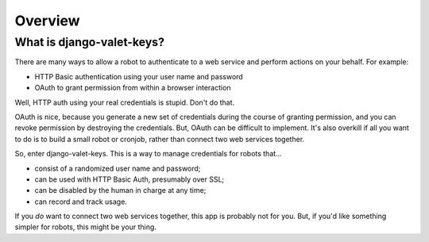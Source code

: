 Overview
========

What is django-valet-keys?
--------------------------

There are many ways to allow a robot to authenticate to a web service and
perform actions on your behalf. For example:

- HTTP Basic authentication using your user name and password
- OAuth to grant permission from within a browser interaction

Well, HTTP auth using your real credentials is stupid. Don't do that. 

OAuth is nice, because you generate a new set of credentials during the course
of granting permission, and you can revoke permission by destroying the
credentials. But, OAuth can be difficult to implement. It's also overkill if
all you want to do is to build a small robot or cronjob, rather than connect
two web services together.

So, enter django-valet-keys. This is a way to manage credentials for robots
that...

- consist of a randomized user name and password;
- can be used with HTTP Basic Auth, presumably over SSL;
- can be disabled by the human in charge at any time;
- can record and track usage.

If you *do* want to connect two web services together, this app is probably not
for you. But, if you'd like something simpler for robots, this might be your
thing.
